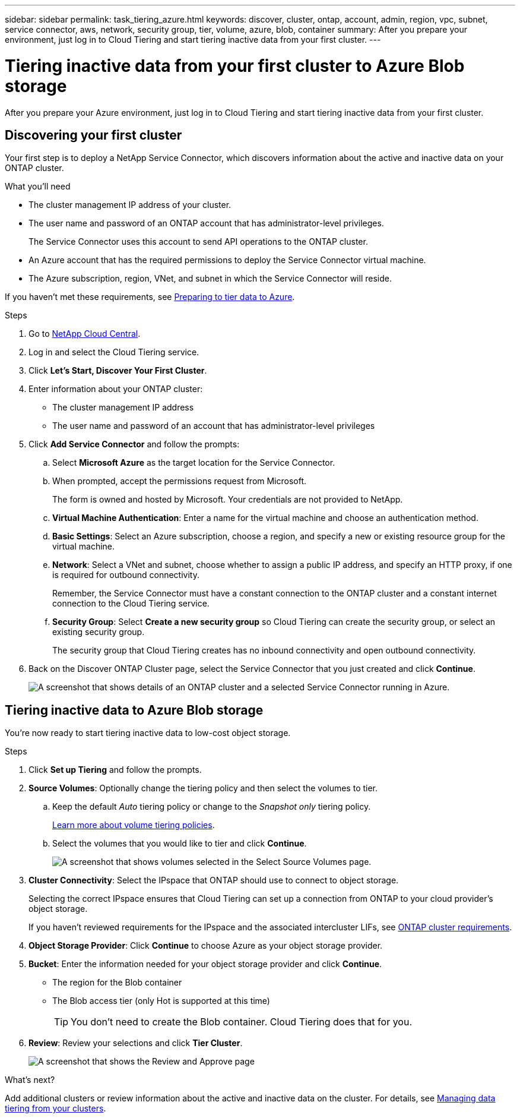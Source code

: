 ---
sidebar: sidebar
permalink: task_tiering_azure.html
keywords: discover, cluster, ontap, account, admin, region, vpc, subnet, service connector, aws, network, security group, tier, volume, azure, blob, container
summary: After you prepare your environment, just log in to Cloud Tiering and start tiering inactive data from your first cluster.
---

= Tiering inactive data from your first cluster to Azure Blob storage
:hardbreaks:
:nofooter:
:icons: font
:linkattrs:
:imagesdir: ./media/

[.lead]
After you prepare your Azure environment, just log in to Cloud Tiering and start tiering inactive data from your first cluster.

== Discovering your first cluster

Your first step is to deploy a NetApp Service Connector, which discovers information about the active and inactive data on your ONTAP cluster.

.What you'll need
* The cluster management IP address of your cluster.
* The user name and password of an ONTAP account that has administrator-level privileges.
+
The Service Connector uses this account to send API operations to the ONTAP cluster.
* An Azure account that has the required permissions to deploy the Service Connector virtual machine.
* The Azure subscription, region, VNet, and subnet in which the Service Connector will reside.

If you haven't met these requirements, see link:task_preparing_azure.html[Preparing to tier data to Azure].

.Steps

. Go to http://cloud.netapp.com[NetApp Cloud Central^].

. Log in and select the Cloud Tiering service.

. Click *Let's Start, Discover Your First Cluster*.

. Enter information about your ONTAP cluster:
+
* The cluster management IP address
* The user name and password of an account that has administrator-level privileges

. Click *Add Service Connector* and follow the prompts:

.. Select *Microsoft Azure* as the target location for the Service Connector.

.. When prompted, accept the permissions request from Microsoft.
+
The form is owned and hosted by Microsoft. Your credentials are not provided to NetApp.

.. *Virtual Machine Authentication*: Enter a name for the virtual machine and choose an authentication method.

.. *Basic Settings*: Select an Azure subscription, choose a region, and specify a new or existing resource group for the virtual machine.

.. *Network*: Select a VNet and subnet, choose whether to assign a public IP address, and specify an HTTP proxy, if one is required for outbound connectivity.
+
Remember, the Service Connector must have a constant connection to the ONTAP cluster and a constant internet connection to the Cloud Tiering service.

.. *Security Group*: Select *Create a new security group* so Cloud Tiering can create the security group, or select an existing security group.
+
The security group that Cloud Tiering creates has no inbound connectivity and open outbound connectivity.

. Back on the Discover ONTAP Cluster page, select the Service Connector that you just created and click *Continue*.
+
image:screenshot_discover_info_azure.gif[A screenshot that shows details of an ONTAP cluster and a selected Service Connector running in Azure.]

== Tiering inactive data to Azure Blob storage

You're now ready to start tiering inactive data to low-cost object storage.

.Steps

. Click *Set up Tiering* and follow the prompts.

. *Source Volumes*: Optionally change the tiering policy and then select the volumes to tier.

.. Keep the default _Auto_ tiering policy or change to the _Snapshot only_ tiering policy.
+
link:concept_architecture.html#volume-tiering-policies[Learn more about volume tiering policies].

.. Select the volumes that you would like to tier and click *Continue*.
+
image:screenshot_volumes_select.gif[A screenshot that shows volumes selected in the Select Source Volumes page.]

. *Cluster Connectivity*: Select the IPspace that ONTAP should use to connect to object storage.
+
Selecting the correct IPspace ensures that Cloud Tiering can set up a connection from ONTAP to your cloud provider's object storage.
+
If you haven't reviewed requirements for the IPspace and the associated intercluster LIFs, see link:task_preparing_azure.html#preparing-your-ontap-clusters[ONTAP cluster requirements].

. *Object Storage Provider*: Click *Continue* to choose Azure as your object storage provider.

. *Bucket*: Enter the information needed for your object storage provider and click *Continue*.
* The region for the Blob container
* The Blob access tier (only Hot is supported at this time)
+
TIP: You don't need to create the Blob container. Cloud Tiering does that for you.

. *Review*: Review your selections and click *Tier Cluster*.
+
image:screenshot_volumes_review_azure.gif[A screenshot that shows the Review and Approve page, which summarizes the cluster selected, the number of volumes to tier, the object store.]

.What's next?
Add additional clusters or review information about the active and inactive data on the cluster. For details, see link:task_managing_tiering.html[Managing data tiering from your clusters].
